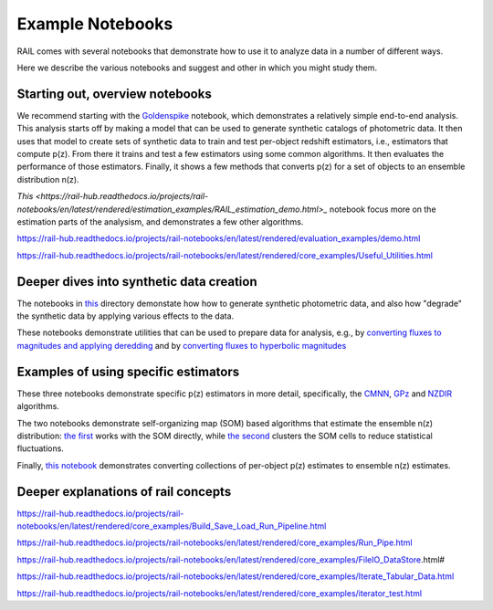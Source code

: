 *****************
Example Notebooks
*****************

RAIL comes with several notebooks that demonstrate how to use it to analyze data in a number of different ways.

Here we describe the various notebooks and suggest and other in which you might study them.


Starting out, overview notebooks
================================

We recommend starting with the `Goldenspike <https://rail-hub.readthedocs.io/projects/rail-notebooks/en/latest/goldenspike_notebook.html>`_ notebook, 
which demonstrates a relatively simple end-to-end analysis.  This analysis starts off by making a model that can be used to generate synthetic 
catalogs of photometric data.  It then uses that model to create sets of synthetic data to train and test per-object redshift estimators, i.e., 
estimators that compute p(z).  From there it trains and test a few estimators using some common algorithms.   It then evaluates the 
performance of those estimators.   Finally, it shows a few methods that converts p(z) for a set of objects to an ensemble distribution n(z).

`This <https://rail-hub.readthedocs.io/projects/rail-notebooks/en/latest/rendered/estimation_examples/RAIL_estimation_demo.html>_` notebook 
focus more on the estimation parts of the analysism, and demonstrates a few other algorithms.

https://rail-hub.readthedocs.io/projects/rail-notebooks/en/latest/rendered/evaluation_examples/demo.html

https://rail-hub.readthedocs.io/projects/rail-notebooks/en/latest/rendered/core_examples/Useful_Utilities.html



Deeper dives into synthetic data creation
=========================================

The notebooks in  `this <https://rail-hub.readthedocs.io/projects/rail-notebooks/en/latest/creation_notebooks.html>`_ directory demonstate how 
how to generate synthetic photometric data, and also how "degrade" the synthetic data by applying various effects to the data.

These notebooks demonstrate utilities that can be used to prepare data for analysis, e.g., by `converting fluxes to magnitudes and applying deredding <https://rail-hub.readthedocs.io/projects/rail-notebooks/en/latest/rendered/core_examples/FluxtoMag_and_Deredden_example.html>`_ and by `converting fluxes to hyperbolic magnitudes <https://rail-hub.readthedocs.io/projects/rail-notebooks/en/latest/rendered/core_examples/hyperbolic_magnitude_test.html>`_



Examples of using specific estimators
=====================================

These three notebooks demonstrate specific p(z) estimators in more detail, specifically, the `CMNN <https://rail-hub.readthedocs.io/projects/rail-notebooks/en/latest/rendered/estimation_examples/CMNN_Demo.html>`_, `GPz <https://rail-hub.readthedocs.io/projects/rail-notebooks/en/latest/rendered/estimation_examples/GPz_Estimation_Example.html>`_ and `NZDIR 
<https://rail-hub.readthedocs.io/projects/rail-notebooks/en/latest/rendered/estimation_examples/NZDir.html>`_ algorithms.

The two notebooks demonstrate self-organizing map (SOM) based algorithms that estimate the ensemble n(z) distribution: `the first  <https://rail-hub.readthedocs.io/projects/rail-notebooks/en/latest/rendered/estimation_examples/somocluSOM_demo.html>`_ works with the SOM directly, 
while `the second <https://rail-hub.readthedocs.io/projects/rail-notebooks/en/latest/rendered/estimation_examples/somocluSOMcluster_demo.html>`_ clusters the SOM cells to reduce statistical fluctuations.

Finally, `this notebook <https://rail-hub.readthedocs.io/projects/rail-notebooks/en/latest/rendered/estimation_examples/test_sampled_summarizers.html>`_ demonstrates converting collections of per-object p(z) estimates to ensemble n(z) estimates.



Deeper explanations of rail concepts
====================================

https://rail-hub.readthedocs.io/projects/rail-notebooks/en/latest/rendered/core_examples/Build_Save_Load_Run_Pipeline.html

https://rail-hub.readthedocs.io/projects/rail-notebooks/en/latest/rendered/core_examples/Run_Pipe.html

https://rail-hub.readthedocs.io/projects/rail-notebooks/en/latest/rendered/core_examples/FileIO_DataStore.html#

https://rail-hub.readthedocs.io/projects/rail-notebooks/en/latest/rendered/core_examples/Iterate_Tabular_Data.html

https://rail-hub.readthedocs.io/projects/rail-notebooks/en/latest/rendered/core_examples/iterator_test.html


